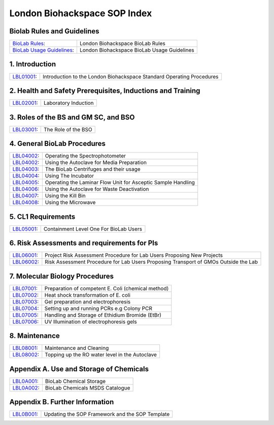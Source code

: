 =============================
London Biohackspace SOP Index
=============================

Biolab Rules and Guidelines
===========================
+------------------------------------------------------------+---------------------------------------------+
| `BioLab Rules <biolab-rules.rst>`__:                       | London Biohackspace BioLab Rules            |
+------------------------------------------------------------+---------------------------------------------+
| `BioLab Usage Guidelines <biolab-usage-guidelines.rst>`__: | London Biohackspace BioLab Usage Guidelines |
+------------------------------------------------------------+---------------------------------------------+

1. Introduction
===============
+------------------------------+-----------------------------------------------------------------------+
| `LBL01001 <lbl01001.rst>`__: | Introduction to the London Biohackspace Standard Operating Procedures |
+------------------------------+-----------------------------------------------------------------------+

2. Health and Safety Prerequisites, Inductions and Training
===========================================================
+------------------------------+----------------------+
| `LBL02001 <lbl02001.rst>`__: | Laboratory Induction |
+------------------------------+----------------------+

3. Roles of the BS and GM SC, and BSO
======================================
+------------------------------+---------------------+
| `LBL03001 <lbl03001.rst>`__: | The Role of the BSO |
+------------------------------+---------------------+

4. General BioLab Procedures
============================
+------------------------------+--------------------------------------------------------------+
| `LBL04002 <lbl04001.rst>`__: | Operating the Spectrophotometer                              |
+------------------------------+--------------------------------------------------------------+
| `LBL04002 <lbl04002.rst>`__: | Using the Autoclave for Media Preparation                    |
+------------------------------+--------------------------------------------------------------+
| `LBL04003 <lbl04003.rst>`__: | The BioLab Centrifuges and their usage                       |
+------------------------------+--------------------------------------------------------------+
| `LBL04004 <lbl04004.rst>`__: | Using The Incubator                                          |
+------------------------------+--------------------------------------------------------------+
| `LBL04005 <lbl04005.rst>`__: | Operating the Laminar Flow Unit for Asceptic Sample Handling |
+------------------------------+--------------------------------------------------------------+
| `LBL04006 <lbl04006.rst>`__: | Using the Autoclave for Waste Deactivation                   |
+------------------------------+--------------------------------------------------------------+
| `LBL04007 <lbl04007.rst>`__: | Using the Kill Bin                                           |
+------------------------------+--------------------------------------------------------------+
| `LBL04008 <lbl04008.rst>`__: | Using the Microwave                                          |
+------------------------------+--------------------------------------------------------------+

5. CL1 Requirements
===================
+------------------------------+----------------------------------------+
| `LBL05001 <lbl05001.rst>`__: | Containment Level One For BioLab Users |
+------------------------------+----------------------------------------+

6. Risk Assessments and requirements for PIs
============================================
+------------------------------+-------------------------------------------------------------------------------------+
| `LBL06001 <lbl06001.rst>`__: | Project Risk Assessment Procedure for Lab Users Proposing New Projects              |
+------------------------------+-------------------------------------------------------------------------------------+
| `LBL06002 <lbl06002.rst>`__: | Risk Assessment Procedure for Lab Users Proposing Transport of GMOs Outside the Lab |
+------------------------------+-------------------------------------------------------------------------------------+

7. Molecular Biology Procedures
===============================
+------------------------------+----------------------------------------------------+
| `LBL07001 <lbl07001.rst>`__: | Preparation of competent E. Coli (chemical method) |
+------------------------------+----------------------------------------------------+
| `LBL07002 <lbl07002.rst>`__: | Heat shock transformation of E. coli               |
+------------------------------+----------------------------------------------------+
| `LBL07003 <lbl07003.rst>`__: | Gel preparation and electrophoresis                |
+------------------------------+----------------------------------------------------+
| `LBL07004 <lbl07004.rst>`__: | Setting up and running PCRs e.g Colony PCR         |
+------------------------------+----------------------------------------------------+
| `LBL07005 <lbl07005.rst>`__: | Handling and Storage of Ethidium Bromide (EtBr)    |
+------------------------------+----------------------------------------------------+
| `LBL07006 <lbl07006.rst>`__: | UV Illumination of electrophoresis gels            |
+------------------------------+----------------------------------------------------+

8. Maintenance
==============
+------------------------------+------------------------------------------------+
| `LBL08001 <lbl08001.rst>`__: | Maintenance and Cleaning                       |
+------------------------------+------------------------------------------------+
| `LBL08002 <lbl08002.rst>`__: | Topping up the RO water level in the Autoclave |
+------------------------------+------------------------------------------------+

Appendix A. Use and Storage of Chemicals
========================================
+------------------------------+---------------------------------+
| `LBL0A001 <lbl0A001.rst>`__: | BioLab Chemical Storage         |
+------------------------------+---------------------------------+
| `LBL0A002 <lbl0A002.rst>`__: | BioLab Chemicals MSDS Catalogue |
+------------------------------+---------------------------------+

Appendix B. Further Information
===============================
+------------------------------+-------------------------------------------------+
| `LBL0B001 <lbl0B001.rst>`__: | Updating the SOP Framework and the SOP Template |
+------------------------------+-------------------------------------------------+
